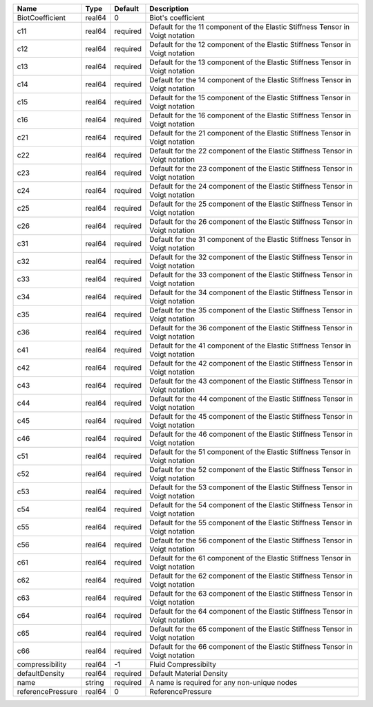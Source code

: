 

================= ====== ======== ============================================================================== 
Name              Type   Default  Description                                                                    
================= ====== ======== ============================================================================== 
BiotCoefficient   real64 0        Biot's coefficient                                                             
c11               real64 required Default for the 11 component of the Elastic Stiffness Tensor in Voigt notation 
c12               real64 required Default for the 12 component of the Elastic Stiffness Tensor in Voigt notation 
c13               real64 required Default for the 13 component of the Elastic Stiffness Tensor in Voigt notation 
c14               real64 required Default for the 14 component of the Elastic Stiffness Tensor in Voigt notation 
c15               real64 required Default for the 15 component of the Elastic Stiffness Tensor in Voigt notation 
c16               real64 required Default for the 16 component of the Elastic Stiffness Tensor in Voigt notation 
c21               real64 required Default for the 21 component of the Elastic Stiffness Tensor in Voigt notation 
c22               real64 required Default for the 22 component of the Elastic Stiffness Tensor in Voigt notation 
c23               real64 required Default for the 23 component of the Elastic Stiffness Tensor in Voigt notation 
c24               real64 required Default for the 24 component of the Elastic Stiffness Tensor in Voigt notation 
c25               real64 required Default for the 25 component of the Elastic Stiffness Tensor in Voigt notation 
c26               real64 required Default for the 26 component of the Elastic Stiffness Tensor in Voigt notation 
c31               real64 required Default for the 31 component of the Elastic Stiffness Tensor in Voigt notation 
c32               real64 required Default for the 32 component of the Elastic Stiffness Tensor in Voigt notation 
c33               real64 required Default for the 33 component of the Elastic Stiffness Tensor in Voigt notation 
c34               real64 required Default for the 34 component of the Elastic Stiffness Tensor in Voigt notation 
c35               real64 required Default for the 35 component of the Elastic Stiffness Tensor in Voigt notation 
c36               real64 required Default for the 36 component of the Elastic Stiffness Tensor in Voigt notation 
c41               real64 required Default for the 41 component of the Elastic Stiffness Tensor in Voigt notation 
c42               real64 required Default for the 42 component of the Elastic Stiffness Tensor in Voigt notation 
c43               real64 required Default for the 43 component of the Elastic Stiffness Tensor in Voigt notation 
c44               real64 required Default for the 44 component of the Elastic Stiffness Tensor in Voigt notation 
c45               real64 required Default for the 45 component of the Elastic Stiffness Tensor in Voigt notation 
c46               real64 required Default for the 46 component of the Elastic Stiffness Tensor in Voigt notation 
c51               real64 required Default for the 51 component of the Elastic Stiffness Tensor in Voigt notation 
c52               real64 required Default for the 52 component of the Elastic Stiffness Tensor in Voigt notation 
c53               real64 required Default for the 53 component of the Elastic Stiffness Tensor in Voigt notation 
c54               real64 required Default for the 54 component of the Elastic Stiffness Tensor in Voigt notation 
c55               real64 required Default for the 55 component of the Elastic Stiffness Tensor in Voigt notation 
c56               real64 required Default for the 56 component of the Elastic Stiffness Tensor in Voigt notation 
c61               real64 required Default for the 61 component of the Elastic Stiffness Tensor in Voigt notation 
c62               real64 required Default for the 62 component of the Elastic Stiffness Tensor in Voigt notation 
c63               real64 required Default for the 63 component of the Elastic Stiffness Tensor in Voigt notation 
c64               real64 required Default for the 64 component of the Elastic Stiffness Tensor in Voigt notation 
c65               real64 required Default for the 65 component of the Elastic Stiffness Tensor in Voigt notation 
c66               real64 required Default for the 66 component of the Elastic Stiffness Tensor in Voigt notation 
compressibility   real64 -1       Fluid Compressibilty                                                           
defaultDensity    real64 required Default Material Density                                                       
name              string required A name is required for any non-unique nodes                                    
referencePressure real64 0        ReferencePressure                                                              
================= ====== ======== ============================================================================== 


